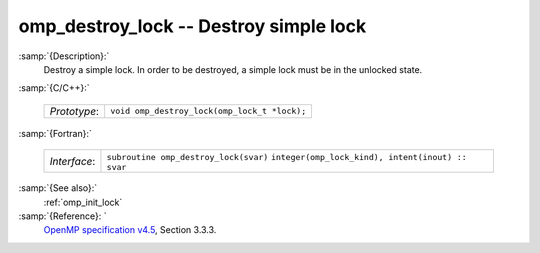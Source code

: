 ..
  Copyright 1988-2021 Free Software Foundation, Inc.
  This is part of the GCC manual.
  For copying conditions, see the GPL license file

  .. _omp_destroy_lock:

omp_destroy_lock -- Destroy simple lock
***************************************

:samp:`{Description}:`
  Destroy a simple lock.  In order to be destroyed, a simple lock must be
  in the unlocked state.

:samp:`{C/C++}:`

  ============  ============================================
  *Prototype*:  ``void omp_destroy_lock(omp_lock_t *lock);``
  ============  ============================================

:samp:`{Fortran}:`

  ============  =================================================
  *Interface*:  ``subroutine omp_destroy_lock(svar)``
                ``integer(omp_lock_kind), intent(inout) :: svar``
  ============  =================================================

:samp:`{See also}:`
  :ref:`omp_init_lock`

:samp:`{Reference}: `
  `OpenMP specification v4.5 <https://www.openmp.org>`_, Section 3.3.3.

